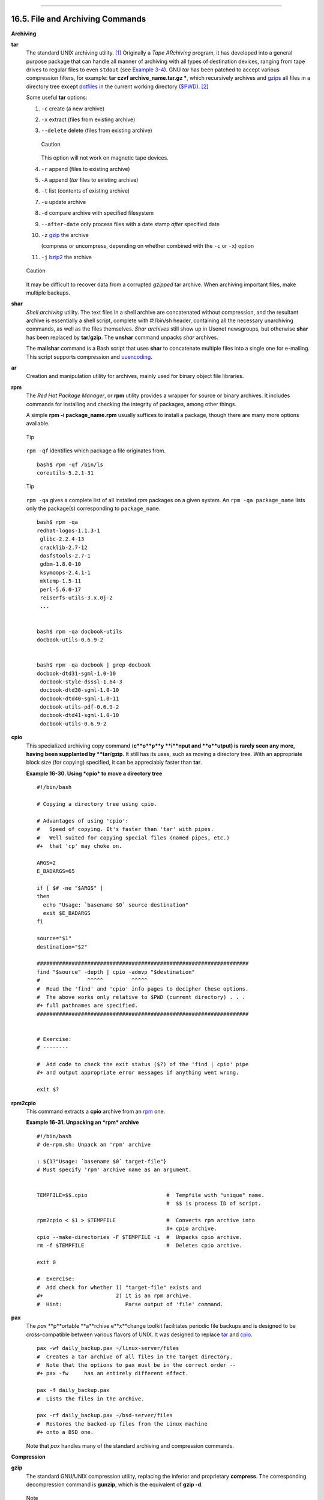 +----------------------------------+-------------------------------------------------------+---------------------------------+
| Advanced Bash-Scripting Guide:   |
+==================================+=======================================================+=================================+
| `Prev <textproc.html>`_          | Chapter 16. External Filters, Programs and Commands   | `Next <communications.html>`_   |
+----------------------------------+-------------------------------------------------------+---------------------------------+

--------------

16.5. File and Archiving Commands
=================================

**Archiving**

**tar**
    The standard UNIX archiving utility.
    `[1] <filearchiv.html#FTN.AEN11802>`_ Originally a *Tape ARchiving*
    program, it has developed into a general purpose package that can
    handle all manner of archiving with all types of destination
    devices, ranging from tape drives to regular files to even
    ``stdout`` (see `Example 3-4 <special-chars.html#EX58>`_). GNU *tar*
    has been patched to accept various compression filters, for example:
    **tar czvf archive\_name.tar.gz \***, which recursively archives and
    `gzips <filearchiv.html#GZIPREF>`_ all files in a directory tree
    except `dotfiles <basic.html#DOTFILESREF>`_ in the current working
    directory (`$PWD <internalvariables.html#PWDREF>`_).
    `[2] <filearchiv.html#FTN.AEN11813>`_

    Some useful **tar** options:

    #. ``-c`` create (a new archive)

    #. ``-x`` extract (files from existing archive)

    #. ``--delete`` delete (files from existing archive)

       .. figure:: http://tldp.org/LDP/abs/images/caution.gif
          :align: center
          :alt: Caution

          Caution
       This option will not work on magnetic tape devices.

    #. ``-r`` append (files to existing archive)

    #. ``-A`` append (*tar* files to existing archive)

    #. ``-t`` list (contents of existing archive)

    #. ``-u`` update archive

    #. ``-d`` compare archive with specified filesystem

    #. ``--after-date`` only process files with a date stamp *after*
       specified date

    #. ``-z`` `gzip <filearchiv.html#GZIPREF>`_ the archive

       (compress or uncompress, depending on whether combined with the
       ``-c`` or ``-x``) option

    #. ``-j`` `bzip2 <filearchiv.html#BZIPREF>`_ the archive

    .. figure:: http://tldp.org/LDP/abs/images/caution.gif
       :align: center
       :alt: Caution

       Caution
    It may be difficult to recover data from a corrupted *gzipped* tar
    archive. When archiving important files, make multiple backups.

**shar**
    *Shell archiving* utility. The text files in a shell archive are
    concatenated without compression, and the resultant archive is
    essentially a shell script, complete with #!/bin/sh header,
    containing all the necessary unarchiving commands, as well as the
    files themselves. *Shar archives* still show up in Usenet
    newsgroups, but otherwise **shar** has been replaced by
    **tar**/**gzip**. The **unshar** command unpacks *shar* archives.

    The **mailshar** command is a Bash script that uses **shar** to
    concatenate multiple files into a single one for e-mailing. This
    script supports compression and
    `uuencoding <filearchiv.html#UUENCODEREF>`_.

**ar**
    Creation and manipulation utility for archives, mainly used for
    binary object file libraries.

**rpm**
    The *Red Hat Package Manager*, or **rpm** utility provides a wrapper
    for source or binary archives. It includes commands for installing
    and checking the integrity of packages, among other things.

    A simple **rpm -i package\_name.rpm** usually suffices to install a
    package, though there are many more options available.

    .. figure:: http://tldp.org/LDP/abs/images/tip.gif
       :align: center
       :alt: Tip

       Tip
    ``rpm -qf`` identifies which package a file originates from.

    ::

        bash$ rpm -qf /bin/ls
        coreutils-5.2.1-31
                  

    .. figure:: http://tldp.org/LDP/abs/images/tip.gif
       :align: center
       :alt: Tip

       Tip
    ``rpm -qa`` gives a complete list of all installed *rpm* packages on
    a given system. An ``rpm -qa package_name`` lists only the
    package(s) corresponding to ``package_name``.

    ::

        bash$ rpm -qa
        redhat-logos-1.1.3-1
         glibc-2.2.4-13
         cracklib-2.7-12
         dosfstools-2.7-1
         gdbm-1.8.0-10
         ksymoops-2.4.1-1
         mktemp-1.5-11
         perl-5.6.0-17
         reiserfs-utils-3.x.0j-2
         ...


        bash$ rpm -qa docbook-utils
        docbook-utils-0.6.9-2


        bash$ rpm -qa docbook | grep docbook
        docbook-dtd31-sgml-1.0-10
         docbook-style-dsssl-1.64-3
         docbook-dtd30-sgml-1.0-10
         docbook-dtd40-sgml-1.0-11
         docbook-utils-pdf-0.6.9-2
         docbook-dtd41-sgml-1.0-10
         docbook-utils-0.6.9-2
                  

**cpio**
    This specialized archiving copy command (**c**o**p**y **i**nput and
    **o**utput) is rarely seen any more, having been supplanted by
    **tar**/**gzip**. It still has its uses, such as moving a directory
    tree. With an appropriate block size (for copying) specified, it can
    be appreciably faster than **tar**.

    **Example 16-30. Using *cpio* to move a directory tree**

    ::

        #!/bin/bash

        # Copying a directory tree using cpio.

        # Advantages of using 'cpio':
        #   Speed of copying. It's faster than 'tar' with pipes.
        #   Well suited for copying special files (named pipes, etc.)
        #+  that 'cp' may choke on.

        ARGS=2
        E_BADARGS=65

        if [ $# -ne "$ARGS" ]
        then
          echo "Usage: `basename $0` source destination"
          exit $E_BADARGS
        fi  

        source="$1"
        destination="$2"

        ###################################################################
        find "$source" -depth | cpio -admvp "$destination"
        #               ^^^^^         ^^^^^
        #  Read the 'find' and 'cpio' info pages to decipher these options.
        #  The above works only relative to $PWD (current directory) . . .
        #+ full pathnames are specified.
        ###################################################################


        # Exercise:
        # --------

        #  Add code to check the exit status ($?) of the 'find | cpio' pipe
        #+ and output appropriate error messages if anything went wrong.

        exit $?

**rpm2cpio**
    This command extracts a **cpio** archive from an
    `rpm <filearchiv.html#RPMREF>`_ one.

    **Example 16-31. Unpacking an *rpm* archive**

    ::

        #!/bin/bash
        # de-rpm.sh: Unpack an 'rpm' archive

        : ${1?"Usage: `basename $0` target-file"}
        # Must specify 'rpm' archive name as an argument.


        TEMPFILE=$$.cpio                         #  Tempfile with "unique" name.
                                                 #  $$ is process ID of script.

        rpm2cpio < $1 > $TEMPFILE                #  Converts rpm archive into
                                                 #+ cpio archive.
        cpio --make-directories -F $TEMPFILE -i  #  Unpacks cpio archive.
        rm -f $TEMPFILE                          #  Deletes cpio archive.

        exit 0

        #  Exercise:
        #  Add check for whether 1) "target-file" exists and
        #+                       2) it is an rpm archive.
        #  Hint:                    Parse output of 'file' command.

**pax**
    The *pax* **p**ortable **a**rchive e**x**change toolkit facilitates
    periodic file backups and is designed to be cross-compatible between
    various flavors of UNIX. It was designed to replace
    `tar <filearchiv.html#TARREF>`_ and
    `cpio <filearchiv.html#CPIOREF>`_.

    ::

        pax -wf daily_backup.pax ~/linux-server/files 
        #  Creates a tar archive of all files in the target directory.
        #  Note that the options to pax must be in the correct order --
        #+ pax -fw     has an entirely different effect.

        pax -f daily_backup.pax
        #  Lists the files in the archive.

        pax -rf daily_backup.pax ~/bsd-server/files
        #  Restores the backed-up files from the Linux machine
        #+ onto a BSD one.

    Note that *pax* handles many of the standard archiving and
    compression commands.

**Compression**

**gzip**
    The standard GNU/UNIX compression utility, replacing the inferior
    and proprietary **compress**. The corresponding decompression
    command is **gunzip**, which is the equivalent of **gzip -d**.

    .. figure:: http://tldp.org/LDP/abs/images/note.gif
       :align: center
       :alt: Note

       Note
    The ``-c`` option sends the output of **gzip** to ``stdout``. This
    is useful when `piping <special-chars.html#PIPEREF>`_ to other
    commands.

    The **zcat** filter decompresses a *gzipped* file to ``stdout``, as
    possible input to a pipe or redirection. This is, in effect, a
    **cat** command that works on compressed files (including files
    processed with the older `compress <filearchiv.html#COMPRESSREF>`_
    utility). The **zcat** command is equivalent to **gzip -dc**.

    .. figure:: http://tldp.org/LDP/abs/images/caution.gif
       :align: center
       :alt: Caution

       Caution
    On some commercial UNIX systems, **zcat** is a synonym for
    **uncompress -c**, and will not work on *gzipped* files.

    See also `Example 7-7 <comparison-ops.html#EX14>`_.

**bzip2**
    An alternate compression utility, usually more efficient (but
    slower) than **gzip**, especially on large files. The corresponding
    decompression command is **bunzip2**.

    Similar to the **zcat** command, **bzcat** decompresses a
    *bzipped2-ed* file to ``stdout``.

    .. figure:: http://tldp.org/LDP/abs/images/note.gif
       :align: center
       :alt: Note

       Note
    Newer versions of `tar <filearchiv.html#TARREF>`_ have been patched
    with **bzip2** support.

**compress**, **uncompress**
    This is an older, proprietary compression utility found in
    commercial UNIX distributions. The more efficient **gzip** has
    largely replaced it. Linux distributions generally include a
    **compress** workalike for compatibility, although **gunzip** can
    unarchive files treated with **compress**.

    .. figure:: http://tldp.org/LDP/abs/images/tip.gif
       :align: center
       :alt: Tip

       Tip
    The **znew** command transforms *compressed* files into *gzipped*
    ones.

**sq**
    Yet another compression (**sq**ueeze) utility, a filter that works
    only on sorted `ASCII <special-chars.html#ASCIIDEF>`_ word lists. It
    uses the standard invocation syntax for a filter, **sq < input-file
    > output-file**. Fast, but not nearly as efficient as
    `gzip <filearchiv.html#GZIPREF>`_. The corresponding uncompression
    filter is **unsq**, invoked like **sq**.

    .. figure:: http://tldp.org/LDP/abs/images/tip.gif
       :align: center
       :alt: Tip

       Tip
    The output of **sq** may be piped to **gzip** for further
    compression.

**zip**, **unzip**
    Cross-platform file archiving and compression utility compatible
    with DOS *pkzip.exe*. "Zipped" archives seem to be a more common
    medium of file exchange on the Internet than "tarballs."

**unarc**, **unarj**, **unrar**
    These Linux utilities permit unpacking archives compressed with the
    DOS *arc.exe*, *arj.exe*, and *rar.exe* programs.

**lzma**, **unlzma**, **lzcat**
    Highly efficient Lempel-Ziv-Markov compression. The syntax of *lzma*
    is similar to that of *gzip*. The `7-zip
    Website <http://www.7-zip.org/sdk.html>`_ has more information.

**File Information**

**file**
    A utility for identifying file types. The command ``file file-name``
    will return a file specification for ``file-name``, such as
    ``ascii text`` or ``data``. It references the `magic
    numbers <sha-bang.html#MAGNUMREF>`_ found in ``/usr/share/magic``,
    ``/etc/magic``, or ``/usr/lib/magic``, depending on the Linux/UNIX
    distribution.

    The ``-f`` option causes **file** to run in
    `batch <timedate.html#BATCHPROCREF>`_ mode, to read from a
    designated file a list of filenames to analyze. The ``-z`` option,
    when used on a compressed target file, forces an attempt to analyze
    the uncompressed file type.

    ::

        bash$ file test.tar.gz
        test.tar.gz: gzip compressed data, deflated,
         last modified: Sun Sep 16 13:34:51 2001, os: Unix

        bash file -z test.tar.gz
        test.tar.gz: GNU tar archive (gzip compressed data, deflated,
         last modified: Sun Sep 16 13:34:51 2001, os: Unix)
                  

    ::

        # Find sh and Bash scripts in a given directory:

        DIRECTORY=/usr/local/bin
        KEYWORD=Bourne
        # Bourne and Bourne-Again shell scripts

        file $DIRECTORY/* | fgrep $KEYWORD

        # Output:

        # /usr/local/bin/burn-cd:          Bourne-Again shell script text executable
        # /usr/local/bin/burnit:           Bourne-Again shell script text executable
        # /usr/local/bin/cassette.sh:      Bourne shell script text executable
        # /usr/local/bin/copy-cd:          Bourne-Again shell script text executable
        # . . .

    **Example 16-32. Stripping comments from C program files**

    ::

        #!/bin/bash
        # strip-comment.sh: Strips out the comments (/* COMMENT */) in a C program.

        E_NOARGS=0
        E_ARGERROR=66
        E_WRONG_FILE_TYPE=67

        if [ $# -eq "$E_NOARGS" ]
        then
          echo "Usage: `basename $0` C-program-file" >&2 # Error message to stderr.
          exit $E_ARGERROR
        fi  

        # Test for correct file type.
        type=`file $1 | awk '{ print $2, $3, $4, $5 }'`
        # "file $1" echoes file type . . .
        # Then awk removes the first field, the filename . . .
        # Then the result is fed into the variable "type."
        correct_type="ASCII C program text"

        if [ "$type" != "$correct_type" ]
        then
          echo
          echo "This script works on C program files only."
          echo
          exit $E_WRONG_FILE_TYPE
        fi  


        # Rather cryptic sed script:
        #--------
        sed '
        /^\/\*/d
        /.*\*\//d
        ' $1
        #--------
        # Easy to understand if you take several hours to learn sed fundamentals.


        #  Need to add one more line to the sed script to deal with
        #+ case where line of code has a comment following it on same line.
        #  This is left as a non-trivial exercise.

        #  Also, the above code deletes non-comment lines with a "*/" . . .
        #+ not a desirable result.

        exit 0


        # ----------------------------------------------------------------
        # Code below this line will not execute because of 'exit 0' above.

        # Stephane Chazelas suggests the following alternative:

        usage() {
          echo "Usage: `basename $0` C-program-file" >&2
          exit 1
        }

        WEIRD=`echo -n -e '\377'`   # or WEIRD=$'\377'
        [[ $# -eq 1 ]] || usage
        case `file "$1"` in
          *"C program text"*) sed -e "s%/\*%${WEIRD}%g;s%\*/%${WEIRD}%g" "$1" \
             | tr '\377\n' '\n\377' \
             | sed -ne 'p;n' \
             | tr -d '\n' | tr '\377' '\n';;
          *) usage;;
        esac

        #  This is still fooled by things like:
        #  printf("/*");
        #  or
        #  /*  /* buggy embedded comment */
        #
        #  To handle all special cases (comments in strings, comments in string
        #+ where there is a \", \\" ...),
        #+ the only way is to write a C parser (using lex or yacc perhaps?).

        exit 0

**which**
    **which command** gives the full path to "command." This is useful
    for finding out whether a particular command or utility is installed
    on the system.

    ``$bash which rm``

    ::

        /usr/bin/rm

    For an interesting use of this command, see `Example
    36-14 <colorizing.html#HORSERACE>`_.

**whereis**
    Similar to **which**, above, **whereis command** gives the full path
    to "command," but also to its `manpage <basic.html#MANREF>`_.

    ``$bash whereis rm``

    ::

        rm: /bin/rm /usr/share/man/man1/rm.1.bz2

**whatis**
    **whatis command** looks up "command" in the ``whatis`` database.
    This is useful for identifying system commands and important
    configuration files. Consider it a simplified **man** command.

    ``$bash whatis whatis``

    ::

        whatis               (1)  - search the whatis database for complete words

    **Example 16-33. Exploring ``/usr/X11R6/bin``**

    ::

        #!/bin/bash

        # What are all those mysterious binaries in /usr/X11R6/bin?

        DIRECTORY="/usr/X11R6/bin"
        # Try also "/bin", "/usr/bin", "/usr/local/bin", etc.

        for file in $DIRECTORY/*
        do
          whatis `basename $file`   # Echoes info about the binary.
        done

        exit 0

        #  Note: For this to work, you must create a "whatis" database
        #+ with /usr/sbin/makewhatis.
        #  You may wish to redirect output of this script, like so:
        #    ./what.sh >>whatis.db
        #  or view it a page at a time on stdout,
        #    ./what.sh | less

    See also `Example 11-3 <loops1.html#FILEINFO>`_.

**vdir**
    Show a detailed directory listing. The effect is similar to `ls
    -lb <basic.html#LSREF>`_.

    This is one of the GNU *fileutils*.

    ::

        bash$ vdir
        total 10
         -rw-r--r--    1 bozo  bozo      4034 Jul 18 22:04 data1.xrolo
         -rw-r--r--    1 bozo  bozo      4602 May 25 13:58 data1.xrolo.bak
         -rw-r--r--    1 bozo  bozo       877 Dec 17  2000 employment.xrolo

        bash ls -l
        total 10
         -rw-r--r--    1 bozo  bozo      4034 Jul 18 22:04 data1.xrolo
         -rw-r--r--    1 bozo  bozo      4602 May 25 13:58 data1.xrolo.bak
         -rw-r--r--    1 bozo  bozo       877 Dec 17  2000 employment.xrolo
                  

**locate**, **slocate**
    The **locate** command searches for files using a database stored
    for just that purpose. The **slocate** command is the secure version
    of **locate** (which may be aliased to **slocate**).

    ``$bash locate hickson``

    ::

        /usr/lib/xephem/catalogs/hickson.edb

**getfacl**, **setfacl**
    These commands *retrieve* or *set* the **f**ile **a**ccess
    **c**ontrol **l**ist -- the *owner*, *group*, and file permissions.

    ::

        bash$ getfacl *
        # file: test1.txt
         # owner: bozo
         # group: bozgrp
         user::rw-
         group::rw-
         other::r--

         # file: test2.txt
         # owner: bozo
         # group: bozgrp
         user::rw-
         group::rw-
         other::r--
         

         
        bash$ setfacl -m u:bozo:rw yearly_budget.csv
        bash$ getfacl yearly_budget.csv
        # file: yearly_budget.csv
         # owner: accountant
         # group: budgetgrp
         user::rw-
         user:bozo:rw-
         user:accountant:rw-
         group::rw-
         mask::rw-
         other::r--
                  

**readlink**
    Disclose the file that a symbolic link points to.

    ::

        bash$ readlink /usr/bin/awk
        ../../bin/gawk
                  

**strings**
    Use the **strings** command to find printable strings in a binary or
    data file. It will list sequences of printable characters found in
    the target file. This might be handy for a quick 'n dirty
    examination of a core dump or for looking at an unknown graphic
    image file (``strings image-file | more`` might show something like
    *JFIF*, which would identify the file as a *jpeg* graphic). In a
    script, you would probably parse the output of **strings** with
    `grep <textproc.html#GREPREF>`_ or `sed <sedawk.html#SEDREF>`_. See
    `Example 11-7 <loops1.html#BINGREP>`_ and `Example
    11-9 <loops1.html#FINDSTRING>`_.

    **Example 16-34. An "improved" *strings* command**

    ::

        #!/bin/bash
        # wstrings.sh: "word-strings" (enhanced "strings" command)
        #
        #  This script filters the output of "strings" by checking it
        #+ against a standard word list file.
        #  This effectively eliminates gibberish and noise,
        #+ and outputs only recognized words.

        # ===========================================================
        #                 Standard Check for Script Argument(s)
        ARGS=1
        E_BADARGS=85
        E_NOFILE=86

        if [ $# -ne $ARGS ]
        then
          echo "Usage: `basename $0` filename"
          exit $E_BADARGS
        fi

        if [ ! -f "$1" ]                      # Check if file exists.
        then
            echo "File \"$1\" does not exist."
            exit $E_NOFILE
        fi
        # ===========================================================


        MINSTRLEN=3                           #  Minimum string length.
        WORDFILE=/usr/share/dict/linux.words  #  Dictionary file.
        #  May specify a different word list file
        #+ of one-word-per-line format.
        #  For example, the "yawl" word-list package,
        #  http://bash.deta.in/yawl-0.3.2.tar.gz


        wlist=`strings "$1" | tr A-Z a-z | tr '[:space:]' Z | \
        tr -cs '[:alpha:]' Z | tr -s '\173-\377' Z | tr Z ' '`

        # Translate output of 'strings' command with multiple passes of 'tr'.
        #  "tr A-Z a-z"  converts to lowercase.
        #  "tr '[:space:]'"  converts whitespace characters to Z's.
        #  "tr -cs '[:alpha:]' Z"  converts non-alphabetic characters to Z's,
        #+ and squeezes multiple consecutive Z's.
        #  "tr -s '\173-\377' Z"  converts all characters past 'z' to Z's
        #+ and squeezes multiple consecutive Z's,
        #+ which gets rid of all the weird characters that the previous
        #+ translation failed to deal with.
        #  Finally, "tr Z ' '" converts all those Z's to whitespace,
        #+ which will be seen as word separators in the loop below.

        #  ********************************************************************
        #  Note the technique of feeding the output of 'tr' back to itself,
        #+ but with different arguments and/or options on each successive pass.
        #  ********************************************************************


        for word in $wlist                    # Important:
                                              # $wlist must not be quoted here.
                                              # "$wlist" does not work.
                                              # Why not?
        do
          strlen=${#word}                     # String length.
          if [ "$strlen" -lt "$MINSTRLEN" ]   # Skip over short strings.
          then
            continue
          fi

          grep -Fw $word "$WORDFILE"          #  Match whole words only.
        #      ^^^                            #  "Fixed strings" and
                                              #+ "whole words" options. 
        done  

        exit $?

**Comparison**

**diff**, **patch**
    **diff**: flexible file comparison utility. It compares the target
    files line-by-line sequentially. In some applications, such as
    comparing word dictionaries, it may be helpful to filter the files
    through `sort <textproc.html#SORTREF>`_ and **uniq** before piping
    them to **diff**. ``diff file-1           file-2`` outputs the lines
    in the files that differ, with carets showing which file each
    particular line belongs to.

    The ``--side-by-side`` option to **diff** outputs each compared
    file, line by line, in separate columns, with non-matching lines
    marked. The ``-c`` and ``-u`` options likewise make the output of
    the command easier to interpret.

    There are available various fancy frontends for **diff**, such as
    **sdiff**, **wdiff**, **xdiff**, and **mgdiff**.

    .. figure:: http://tldp.org/LDP/abs/images/tip.gif
       :align: center
       :alt: Tip

       Tip
    The **diff** command returns an exit status of 0 if the compared
    files are identical, and 1 if they differ. This permits use of
    **diff** in a test construct within a shell script (see below).

    A common use for **diff** is generating difference files to be used
    with **patch** The ``-e`` option outputs files suitable for **ed**
    or **ex** scripts.

    **patch**: flexible versioning utility. Given a difference file
    generated by **diff**, **patch** can upgrade a previous version of a
    package to a newer version. It is much more convenient to distribute
    a relatively small "diff" file than the entire body of a newly
    revised package. Kernel "patches" have become the preferred method
    of distributing the frequent releases of the Linux kernel.

    ::

        patch -p1 <patch-file
        # Takes all the changes listed in 'patch-file'
        # and applies them to the files referenced therein.
        # This upgrades to a newer version of the package.

    Patching the kernel:

    ::

        cd /usr/src
        gzip -cd patchXX.gz | patch -p0
        # Upgrading kernel source using 'patch'.
        # From the Linux kernel docs "README",
        # by anonymous author (Alan Cox?).

    .. figure:: http://tldp.org/LDP/abs/images/note.gif
       :align: center
       :alt: Note

       Note
    The **diff** command can also recursively compare directories (for
    the filenames present).

    ::

        bash$ diff -r ~/notes1 ~/notes2
        Only in /home/bozo/notes1: file02
         Only in /home/bozo/notes1: file03
         Only in /home/bozo/notes2: file04
                  

    .. figure:: http://tldp.org/LDP/abs/images/tip.gif
       :align: center
       :alt: Tip

       Tip

    Use **zdiff** to compare *gzipped* files.

    .. figure:: http://tldp.org/LDP/abs/images/tip.gif
       :align: center
       :alt: Tip

       Tip

    Use **diffstat** to create a histogram (point-distribution graph) of
    output from **diff**.

**diff3**, **merge**
    An extended version of **diff** that compares three files at a time.
    This command returns an exit value of 0 upon successful execution,
    but unfortunately this gives no information about the results of the
    comparison.

    ::

        bash$ diff3 file-1 file-2 file-3
        ====
         1:1c
           This is line 1 of "file-1".
         2:1c
           This is line 1 of "file-2".
         3:1c
           This is line 1 of "file-3"
                  

    The **merge** (3-way file merge) command is an interesting adjunct
    to *diff3*. Its syntax is ``merge Mergefile file1 file2``. The
    result is to output to ``Mergefile`` the changes that lead from
    ``file1`` to ``file2``. Consider this command a stripped-down
    version of *patch*.

**sdiff**
    Compare and/or edit two files in order to merge them into an output
    file. Because of its interactive nature, this command would find
    little use in a script.

**cmp**
    The **cmp** command is a simpler version of **diff**, above. Whereas
    **diff** reports the differences between two files, **cmp** merely
    shows at what point they differ.

    .. figure:: http://tldp.org/LDP/abs/images/note.gif
       :align: center
       :alt: Note

       Note
    Like **diff**, **cmp** returns an exit status of 0 if the compared
    files are identical, and 1 if they differ. This permits use in a
    test construct within a shell script.

    **Example 16-35. Using *cmp* to compare two files within a script.**

    ::

        #!/bin/bash

        ARGS=2  # Two args to script expected.
        E_BADARGS=65
        E_UNREADABLE=66

        if [ $# -ne "$ARGS" ]
        then
          echo "Usage: `basename $0` file1 file2"
          exit $E_BADARGS
        fi

        if [[ ! -r "$1" || ! -r "$2" ]]
        then
          echo "Both files to be compared must exist and be readable."
          exit $E_UNREADABLE
        fi

        cmp $1 $2 &> /dev/null  # /dev/null buries the output of the "cmp" command.
        #   cmp -s $1 $2  has same result ("-s" silent flag to "cmp")
        #   Thank you  Anders Gustavsson for pointing this out.
        #
        # Also works with 'diff', i.e.,   diff $1 $2 &> /dev/null

        if [ $? -eq 0 ]         # Test exit status of "cmp" command.
        then
          echo "File \"$1\" is identical to file \"$2\"."
        else  
          echo "File \"$1\" differs from file \"$2\"."
        fi

        exit 0

    .. figure:: http://tldp.org/LDP/abs/images/tip.gif
       :align: center
       :alt: Tip

       Tip
    Use **zcmp** on *gzipped* files.

**comm**
    Versatile file comparison utility. The files must be sorted for this
    to be useful.

    **comm ``-options`` ``first-file`` ``second-file``**

    ``comm file-1 file-2`` outputs three columns:

    -  column 1 = lines unique to ``file-1``

    -  column 2 = lines unique to ``file-2``

    -  column 3 = lines common to both.

    The options allow suppressing output of one or more columns.

    -  ``-1`` suppresses column ``1``

    -  ``-2`` suppresses column ``2``

    -  ``-3`` suppresses column ``3``

    -  ``-12`` suppresses both columns ``1`` and ``2``, etc.

    This command is useful for comparing "dictionaries" or *word lists*
    -- sorted text files with one word per line.

**Utilities**

**basename**
    Strips the path information from a file name, printing only the file
    name. The construction ``basename         $0`` lets the script know
    its name, that is, the name it was invoked by. This can be used for
    "usage" messages if, for example a script is called with missing
    arguments:

    ::

        echo "Usage: `basename $0` arg1 arg2 ... argn"

**dirname**
    Strips the **basename** from a filename, printing only the path
    information.

    .. figure:: http://tldp.org/LDP/abs/images/note.gif
       :align: center
       :alt: Note

       Note
    **basename** and **dirname** can operate on any arbitrary string.
    The argument does not need to refer to an existing file, or even be
    a filename for that matter (see `Example
    A-7 <contributed-scripts.html#DAYSBETWEEN>`_).

    **Example 16-36. *basename* and *dirname***

    ::

        #!/bin/bash

        address=/home/bozo/daily-journal.txt

        echo "Basename of /home/bozo/daily-journal.txt = `basename $address`"
        echo "Dirname of /home/bozo/daily-journal.txt = `dirname $address`"
        echo
        echo "My own home is `basename ~/`."         # `basename ~` also works.
        echo "The home of my home is `dirname ~/`."  # `dirname ~`  also works.

        exit 0

**split**, **csplit**
    These are utilities for splitting a file into smaller chunks. Their
    usual use is for splitting up large files in order to back them up
    on floppies or preparatory to e-mailing or uploading them.

    The **csplit** command splits a file according to *context*, the
    split occuring where patterns are matched.

    **Example 16-37. A script that copies itself in sections**

    ::

        #!/bin/bash
        # splitcopy.sh

        #  A script that splits itself into chunks,
        #+ then reassembles the chunks into an exact copy
        #+ of the original script.

        CHUNKSIZE=4    #  Size of first chunk of split files.
        OUTPREFIX=xx   #  csplit prefixes, by default,
                       #+ files with "xx" ...

        csplit "$0" "$CHUNKSIZE"

        # Some comment lines for padding . . .
        # Line 15
        # Line 16
        # Line 17
        # Line 18
        # Line 19
        # Line 20

        cat "$OUTPREFIX"* > "$0.copy"  # Concatenate the chunks.
        rm "$OUTPREFIX"*               # Get rid of the chunks.

        exit $?

**Encoding and Encryption**

**sum**, **cksum**, **md5sum**, **sha1sum**
    These are utilities for generating *checksums*. A *checksum* is a
    number `[3] <filearchiv.html#FTN.AEN12723>`_ mathematically
    calculated from the contents of a file, for the purpose of checking
    its integrity. A script might refer to a list of checksums for
    security purposes, such as ensuring that the contents of key system
    files have not been altered or corrupted. For security applications,
    use the **md5sum** (**m**essage **d**igest **5** check**sum**)
    command, or better yet, the newer **sha1sum** (Secure Hash
    Algorithm). `[4] <filearchiv.html#FTN.AEN12732>`_

    ::

        bash$ cksum /boot/vmlinuz
        1670054224 804083 /boot/vmlinuz

        bash$ echo -n "Top Secret" | cksum
        3391003827 10



        bash$ md5sum /boot/vmlinuz
        0f43eccea8f09e0a0b2b5cf1dcf333ba  /boot/vmlinuz

        bash$ echo -n "Top Secret" | md5sum
        8babc97a6f62a4649716f4df8d61728f  -
                  

    .. figure:: http://tldp.org/LDP/abs/images/note.gif
       :align: center
       :alt: Note

       Note
    The **cksum** command shows the size, in bytes, of its target,
    whether file or ``stdout``.

    The **md5sum** and **sha1sum** commands display a
    `dash <special-chars.html#DASHREF2>`_ when they receive their input
    from ``stdout``.

    **Example 16-38. Checking file integrity**

    ::

        #!/bin/bash
        # file-integrity.sh: Checking whether files in a given directory
        #                    have been tampered with.

        E_DIR_NOMATCH=70
        E_BAD_DBFILE=71

        dbfile=File_record.md5
        # Filename for storing records (database file).


        set_up_database ()
        {
          echo ""$directory"" > "$dbfile"
          # Write directory name to first line of file.
          md5sum "$directory"/* >> "$dbfile"
          # Append md5 checksums and filenames.
        }

        check_database ()
        {
          local n=0
          local filename
          local checksum

          # ------------------------------------------- #
          #  This file check should be unnecessary,
          #+ but better safe than sorry.

          if [ ! -r "$dbfile" ]
          then
            echo "Unable to read checksum database file!"
            exit $E_BAD_DBFILE
          fi
          # ------------------------------------------- #

          while read record[n]
          do

            directory_checked="${record[0]}"
            if [ "$directory_checked" != "$directory" ]
            then
              echo "Directories do not match up!"
              # Tried to use file for a different directory.
              exit $E_DIR_NOMATCH
            fi

            if [ "$n" -gt 0 ]   # Not directory name.
            then
              filename[n]=$( echo ${record[$n]} | awk '{ print $2 }' )
              #  md5sum writes records backwards,
              #+ checksum first, then filename.
              checksum[n]=$( md5sum "${filename[n]}" )


              if [ "${record[n]}" = "${checksum[n]}" ]
              then
                echo "${filename[n]} unchanged."

              elif [ "`basename ${filename[n]}`" != "$dbfile" ]
                     #  Skip over checksum database file,
                     #+ as it will change with each invocation of script.
                 #  ---
                 #  This unfortunately means that when running
                 #+ this script on $PWD, tampering with the
                 #+ checksum database file will not be detected.
                 #  Exercise: Fix this.
            then
                  echo "${filename[n]} : CHECKSUM ERROR!"
                # File has been changed since last checked.
              fi

              fi



            let "n+=1"
          done <"$dbfile"       # Read from checksum database file. 

        }  

        # =================================================== #
        # main ()

        if [ -z  "$1" ]
        then
          directory="$PWD"      #  If not specified,
        else                    #+ use current working directory.
          directory="$1"
        fi  

        clear                   # Clear screen.
        echo " Running file integrity check on $directory"
        echo

        # ------------------------------------------------------------------ #
          if [ ! -r "$dbfile" ] # Need to create database file?
          then
            echo "Setting up database file, \""$directory"/"$dbfile"\"."; echo
            set_up_database
          fi  
        # ------------------------------------------------------------------ #

        check_database          # Do the actual work.

        echo 

        #  You may wish to redirect the stdout of this script to a file,
        #+ especially if the directory checked has many files in it.

        exit 0

        #  For a much more thorough file integrity check,
        #+ consider the "Tripwire" package,
        #+ http://sourceforge.net/projects/tripwire/.

    Also see `Example A-19 <contributed-scripts.html#DIRECTORYINFO>`_,
    `Example 36-14 <colorizing.html#HORSERACE>`_, and `Example
    10-2 <string-manipulation.html#RANDSTRING>`_ for creative uses of
    the **md5sum** command.

    .. figure:: http://tldp.org/LDP/abs/images/note.gif
       :align: center
       :alt: Note

       Note
    There have been reports that the 128-bit **md5sum** can be cracked,
    so the more secure 160-bit **sha1sum** is a welcome new addition to
    the checksum toolkit.

    ::

        bash$ md5sum testfile
        e181e2c8720c60522c4c4c981108e367  testfile


        bash$ sha1sum testfile
        5d7425a9c08a66c3177f1e31286fa40986ffc996  testfile
                  

    Security consultants have demonstrated that even **sha1sum** can be
    compromised. Fortunately, newer Linux distros include longer
    bit-length **sha224sum**, **sha256sum**, **sha384sum**, and
    **sha512sum** commands.

**uuencode**
    This utility encodes binary files (images, sound files, compressed
    files, etc.) into `ASCII <special-chars.html#ASCIIDEF>`_ characters,
    making them suitable for transmission in the body of an e-mail
    message or in a newsgroup posting. This is especially useful where
    MIME (multimedia) encoding is not available.

**uudecode**
    This reverses the encoding, decoding *uuencoded* files back into the
    original binaries.

    **Example 16-39. Uudecoding encoded files**

    ::

        #!/bin/bash
        # Uudecodes all uuencoded files in current working directory.

        lines=35        # Allow 35 lines for the header (very generous).

        for File in *   # Test all the files in $PWD.
        do
          search1=`head -n $lines $File | grep begin | wc -w`
          search2=`tail -n $lines $File | grep end | wc -w`
          #  Uuencoded files have a "begin" near the beginning,
          #+ and an "end" near the end.
          if [ "$search1" -gt 0 ]
          then
            if [ "$search2" -gt 0 ]
            then
              echo "uudecoding - $File -"
              uudecode $File
            fi  
          fi
        done  

        #  Note that running this script upon itself fools it
        #+ into thinking it is a uuencoded file,
        #+ because it contains both "begin" and "end".

        #  Exercise:
        #  --------
        #  Modify this script to check each file for a newsgroup header,
        #+ and skip to next if not found.

        exit 0

    .. figure:: http://tldp.org/LDP/abs/images/tip.gif
       :align: center
       :alt: Tip

       Tip
    The `fold -s <textproc.html#FOLDREF>`_ command may be useful
    (possibly in a pipe) to process long uudecoded text messages
    downloaded from Usenet newsgroups.

**mimencode**, **mmencode**
    The **mimencode** and **mmencode** commands process
    multimedia-encoded e-mail attachments. Although *mail user agents*
    (such as *pine* or *kmail*) normally handle this automatically,
    these particular utilities permit manipulating such attachments
    manually from the command-line or in `batch processing
    mode <timedate.html#BATCHPROCREF>`_ by means of a shell script.

**crypt**
    At one time, this was the standard UNIX file encryption utility.
    `[5] <filearchiv.html#FTN.AEN12852>`_ Politically-motivated
    government regulations prohibiting the export of encryption software
    resulted in the disappearance of **crypt** from much of the UNIX
    world, and it is still missing from most Linux distributions.
    Fortunately, programmers have come up with a number of decent
    alternatives to it, among them the author's very own
    `cruft <ftp://metalab.unc.edu/pub/Linux/utils/file/cruft-0.2.tar.gz>`_
    (see `Example A-4 <contributed-scripts.html#ENCRYPTEDPW>`_).

**openssl**
    This is an Open Source implementation of *Secure Sockets Layer*
    encryption.

    ::

        # To encrypt a file:
        openssl aes-128-ecb -salt -in file.txt -out file.encrypted \
        -pass pass:my_password
        #          ^^^^^^^^^^^   User-selected password.
        #       aes-128-ecb      is the encryption method chosen.

        # To decrypt an openssl-encrypted file:
        openssl aes-128-ecb -d -salt -in file.encrypted -out file.txt \
        -pass pass:my_password
        #          ^^^^^^^^^^^   User-selected password.

    `Piping <special-chars.html#PIPEREF>`_ *openssl* to/from
    `tar <filearchiv.html#TARREF>`_ makes it possible to encrypt an
    entire directory tree.

    ::

        # To encrypt a directory:

        sourcedir="/home/bozo/testfiles"
        encrfile="encr-dir.tar.gz"
        password=my_secret_password

        tar czvf - "$sourcedir" |
        openssl des3 -salt -out "$encrfile" -pass pass:"$password"
        #       ^^^^   Uses des3 encryption.
        # Writes encrypted file "encr-dir.tar.gz" in current working directory.

        # To decrypt the resulting tarball:
        openssl des3 -d -salt -in "$encrfile" -pass pass:"$password" |
        tar -xzv
        # Decrypts and unpacks into current working directory.

    Of course, *openssl* has many other uses, such as obtaining signed
    *certificates* for Web sites. See the `info <basic.html#INFOREF>`_
    page.

**shred**
    Securely erase a file by overwriting it multiple times with random
    bit patterns before deleting it. This command has the same effect as
    `Example 16-60 <extmisc.html#BLOTOUT>`_, but does it in a more
    thorough and elegant manner.

    This is one of the GNU *fileutils*.

    .. figure:: http://tldp.org/LDP/abs/images/caution.gif
       :align: center
       :alt: Caution

       Caution
    Advanced forensic technology may still be able to recover the
    contents of a file, even after application of **shred**.

**Miscellaneous**

**mktemp**
    Create a *temporary file* `[6] <filearchiv.html#FTN.AEN12913>`_ with
    a "unique" filename. When invoked from the command-line without
    additional arguments, it creates a zero-length file in the ``/tmp``
    directory.

    ::

        bash$ mktemp
        /tmp/tmp.zzsvql3154
                  

    ::

        PREFIX=filename
        tempfile=`mktemp $PREFIX.XXXXXX`
        #                        ^^^^^^ Need at least 6 placeholders
        #+                              in the filename template.
        #   If no filename template supplied,
        #+ "tmp.XXXXXXXXXX" is the default.

        echo "tempfile name = $tempfile"
        # tempfile name = filename.QA2ZpY
        #                 or something similar...

        #  Creates a file of that name in the current working directory
        #+ with 600 file permissions.
        #  A "umask 177" is therefore unnecessary,
        #+ but it's good programming practice nevertheless.

**make**

    Utility for building and compiling binary packages. This can also be
    used for any set of operations triggered by incremental changes in
    source files.

    The *make* command checks a ``Makefile``, a list of file
    dependencies and operations to be carried out.

    The *make* utility is, in effect, a powerful scripting language
    similar in many ways to *Bash*, but with the capability of
    recognizing *dependencies*. For in-depth coverage of this useful
    tool set, see the `GNU software documentation
    site <http://www.gnu.org/manual/manual.html>`_.

**install**
    Special purpose file copying command, similar to
    `cp <basic.html#CPREF>`_, but capable of setting permissions and
    attributes of the copied files. This command seems tailormade for
    installing software packages, and as such it shows up frequently in
    ``Makefiles`` (in the ``make           install :`` section). It
    could likewise prove useful in installation scripts.

**dos2unix**
    This utility, written by Benjamin Lin and collaborators, converts
    DOS-formatted text files (lines terminated by CR-LF) to UNIX format
    (lines terminated by LF only), and
    `vice-versa <gotchas.html#DOSNEWLINES>`_.

**ptx**
    The **ptx [targetfile]** command outputs a permuted index
    (cross-reference list) of the targetfile. This may be further
    filtered and formatted in a pipe, if necessary.

**more**, **less**
    Pagers that display a text file or stream to ``stdout``, one
    screenful at a time. These may be used to filter the output of
    ``stdout`` . . . or of a script.

    An interesting application of *more* is to "test drive" a command
    sequence, to forestall potentially unpleasant consequences.

    ::

        ls /home/bozo | awk '{print "rm -rf " $1}' | more
        #                                            ^^^^
                 
        # Testing the effect of the following (disastrous) command-line:
        #      ls /home/bozo | awk '{print "rm -rf " $1}' | sh
        #      Hand off to the shell to execute . . .       ^^

    The *less* pager has the interesting property of doing a formatted
    display of *man page* source. See `Example
    A-39 <contributed-scripts.html#MANED>`_.

Notes
~~~~~

`[1] <filearchiv.html#AEN11802>`_

An *archive*, in the sense discussed here, is simply a set of related
files stored in a single location.

`[2] <filearchiv.html#AEN11813>`_

A ``tar czvf ArchiveName.tar.gz *`` *will* include dotfiles in
subdirectories *below* the current working directory. This is an
undocumented GNU **tar** "feature."

`[3] <filearchiv.html#AEN12723>`_

The checksum may be expressed as a *hexadecimal* number, or to some
other base.

`[4] <filearchiv.html#AEN12732>`_

For even *better* security, use the *sha256sum*, *sha512*, and
*sha1pass* commands.

`[5] <filearchiv.html#AEN12852>`_

This is a symmetric block cipher, used to encrypt files on a single
system or local network, as opposed to the *public key* cipher class, of
which *pgp* is a well-known example.

`[6] <filearchiv.html#AEN12913>`_

Creates a temporary *directory* when invoked with the ``-d`` option.

--------------

+----------------------------+-------------------------+---------------------------------+
| `Prev <textproc.html>`_    | `Home <index.html>`_    | `Next <communications.html>`_   |
+----------------------------+-------------------------+---------------------------------+
| Text Processing Commands   | `Up <external.html>`_   | Communications Commands         |
+----------------------------+-------------------------+---------------------------------+

